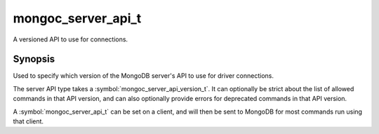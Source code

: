 .. _mongoc_server_api_t

mongoc_server_api_t
===================

A versioned API to use for connections.

Synopsis
--------

Used to specify which version of the MongoDB server's API to use for driver connections.

The server API type takes a :symbol:`mongoc_server_api_version_t`. It can optionally be strict about the list of allowed commands in that API version, and can also optionally provide errors for deprecated commands in that API version.

A :symbol:`mongoc_server_api_t` can be set on a client, and will then be sent to MongoDB for most commands run using that client.

.. only:: html

  Functions
  ---------

  .. toctree::
    :titlesonly:
    :maxdepth: 1

    mongoc_server_api_copy
    mongoc_server_api_deprecation_errors
    mongoc_server_api_destroy
    mongoc_server_api_get_deprecation_errors
    mongoc_server_api_get_strict
    mongoc_server_api_get_version
    mongoc_server_api_new
    mongoc_server_api_strict
